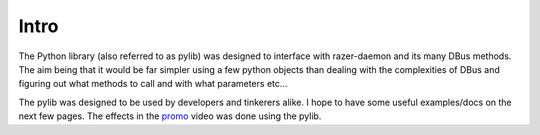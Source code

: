Intro
=====

The Python library (also referred to as pylib) was designed to interface with razer-daemon and its many DBus methods. The aim being that it would be far simpler using a few python objects than dealing with the 
complexities of DBus and figuring out what methods to call and with what parameters etc...

The pylib was designed to be used by developers and tinkerers alike. I hope to have some useful examples/docs on the next few pages. 
The effects in the `promo <https://youtu.be/3JrqJA8d5BE?t=1m55s>`_ video was done using the pylib.
